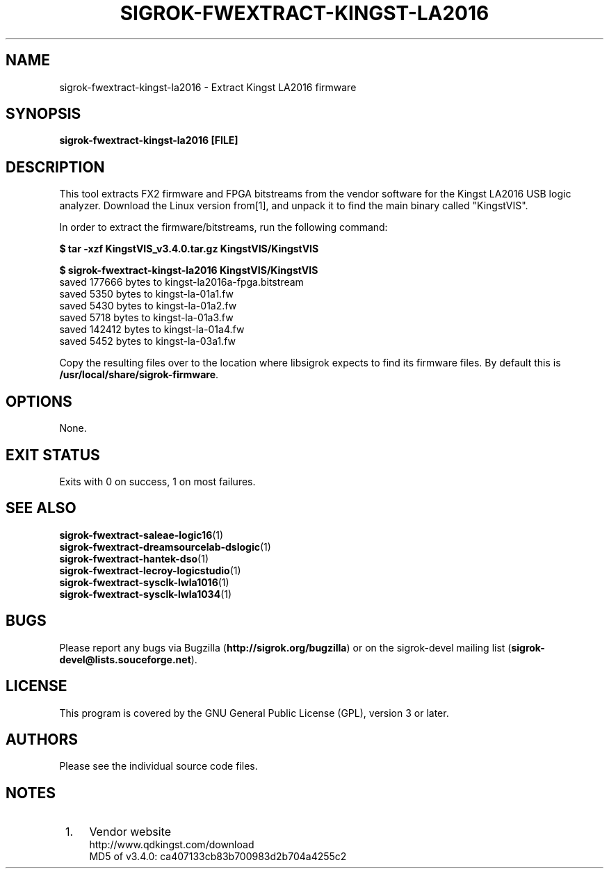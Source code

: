 .TH SIGROK\-FWEXTRACT\-KINGST\-LA2016 1 "Mar 21, 2020"
.SH "NAME"
sigrok\-fwextract\-kingst\-la2016 \- Extract Kingst LA2016 firmware
.SH "SYNOPSIS"
.B sigrok\-fwextract\-kingst\-la2016 [FILE]
.SH "DESCRIPTION"
This tool extracts FX2 firmware and FPGA bitstreams from the vendor
software for the Kingst LA2016 USB logic analyzer. Download the Linux
version from[1], and unpack it to find the main binary called "KingstVIS".
.PP
In order to extract the firmware/bitstreams, run the following command:
.PP
.B "  $ tar -xzf KingstVIS_v3.4.0.tar.gz KingstVIS/KingstVIS"
.PP
.B "  $ sigrok-fwextract-kingst-la2016 KingstVIS/KingstVIS"
.br
.RB "  saved 177666 bytes to kingst-la2016a-fpga.bitstream
.br
.RB "  saved 5350 bytes to kingst-la-01a1.fw"
.br
.RB "  saved 5430 bytes to kingst-la-01a2.fw"
.br
.RB "  saved 5718 bytes to kingst-la-01a3.fw"
.br
.RB "  saved 142412 bytes to kingst-la-01a4.fw"
.br
.RB "  saved 5452 bytes to kingst-la-03a1.fw"
.PP
Copy the resulting files over to the location where libsigrok expects
to find its firmware files. By default this is
.BR /usr/local/share/sigrok-firmware .
.SH OPTIONS
None.
.SH "EXIT STATUS"
Exits with 0 on success, 1 on most failures.
.SH "SEE ALSO"
\fBsigrok\-fwextract\-saleae\-logic16\fP(1)
.br
\fBsigrok\-fwextract\-dreamsourcelab\-dslogic\fP(1)
.br
\fBsigrok\-fwextract\-hantek\-dso\fP(1)
.br
\fBsigrok\-fwextract\-lecroy\-logicstudio\fP(1)
.br
\fBsigrok\-fwextract\-sysclk\-lwla1016\fP(1)
.br
\fBsigrok\-fwextract\-sysclk\-lwla1034\fP(1)
.SH "BUGS"
Please report any bugs via Bugzilla
.RB "(" http://sigrok.org/bugzilla ")"
or on the sigrok\-devel mailing list
.RB "(" sigrok\-devel@lists.souceforge.net ")."
.SH "LICENSE"
This program is covered by the GNU General Public License (GPL),
version 3 or later.
.SH "AUTHORS"
Please see the individual source code files.
.SH "NOTES"
.IP " 1." 4
Vendor website
.RS 4
.RB http://www.qdkingst.com/download
.br
\%MD5 of v3.4.0: ca407133cb83b700983d2b704a4255c2

